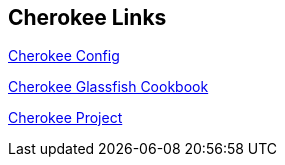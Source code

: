 == Cherokee Links

http://www.cherokee-project.com/doc/config_info_sources.html[Cherokee Config]

http://www.cherokee-project.com/doc/cookbook_glassfish.html[Cherokee Glassfish Cookbook]

http://www.cherokee-project.com/doc/config_info_sources.html[Cherokee Project]

